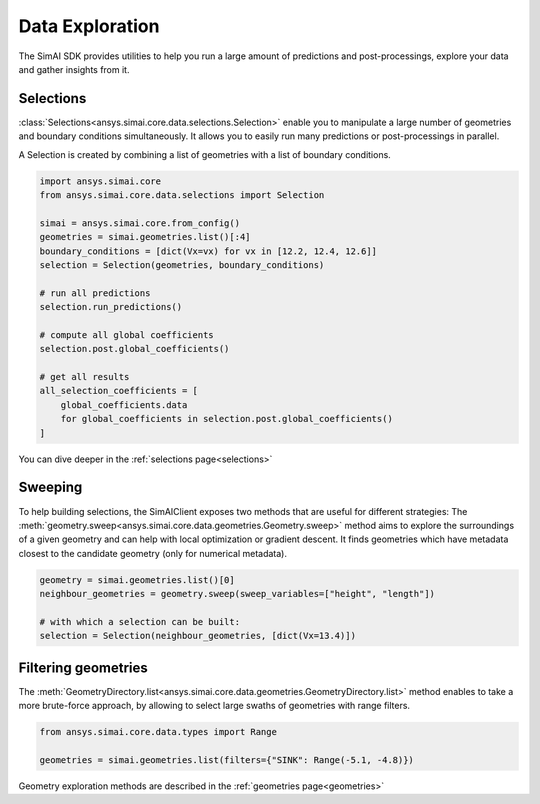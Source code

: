.. _data_exploration:

Data Exploration
================

The SimAI SDK provides utilities to help you run a large amount of predictions and post-processings,
explore your data and gather insights from it.

Selections
----------

:class:`Selections<ansys.simai.core.data.selections.Selection>` enable you to manipulate a large number of
geometries and boundary conditions simultaneously.
It allows you to easily run many predictions or post-processings in parallel.

A Selection is created by combining a list of geometries with a list of boundary conditions.

.. code-block:: python

   import ansys.simai.core
   from ansys.simai.core.data.selections import Selection

   simai = ansys.simai.core.from_config()
   geometries = simai.geometries.list()[:4]
   boundary_conditions = [dict(Vx=vx) for vx in [12.2, 12.4, 12.6]]
   selection = Selection(geometries, boundary_conditions)

   # run all predictions
   selection.run_predictions()

   # compute all global coefficients
   selection.post.global_coefficients()

   # get all results
   all_selection_coefficients = [
       global_coefficients.data
       for global_coefficients in selection.post.global_coefficients()
   ]

You can dive deeper in the :ref:`selections page<selections>`

Sweeping
--------

To help building selections, the SimAIClient exposes two methods that are useful for different strategies:
The :meth:`geometry.sweep<ansys.simai.core.data.geometries.Geometry.sweep>` method aims to explore the surroundings
of a given geometry and can help with local optimization or gradient descent.
It finds geometries which have metadata closest to the candidate geometry
(only for numerical metadata).

.. code-block:: python

   geometry = simai.geometries.list()[0]
   neighbour_geometries = geometry.sweep(sweep_variables=["height", "length"])

   # with which a selection can be built:
   selection = Selection(neighbour_geometries, [dict(Vx=13.4)])

Filtering geometries
--------------------

The :meth:`GeometryDirectory.list<ansys.simai.core.data.geometries.GeometryDirectory.list>` method enables to take a
more brute-force approach, by allowing to select large swaths of geometries with range filters.

.. code-block:: python

   from ansys.simai.core.data.types import Range

   geometries = simai.geometries.list(filters={"SINK": Range(-5.1, -4.8)})

Geometry exploration methods are described in the :ref:`geometries page<geometries>`
